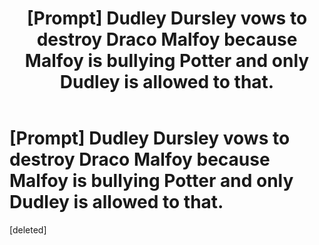 #+TITLE: [Prompt] Dudley Dursley vows to destroy Draco Malfoy because Malfoy is bullying Potter and only Dudley is allowed to that.

* [Prompt] Dudley Dursley vows to destroy Draco Malfoy because Malfoy is bullying Potter and only Dudley is allowed to that.
:PROPERTIES:
:Score: 1
:DateUnix: 1572744486.0
:DateShort: 2019-Nov-03
:END:
[deleted]

